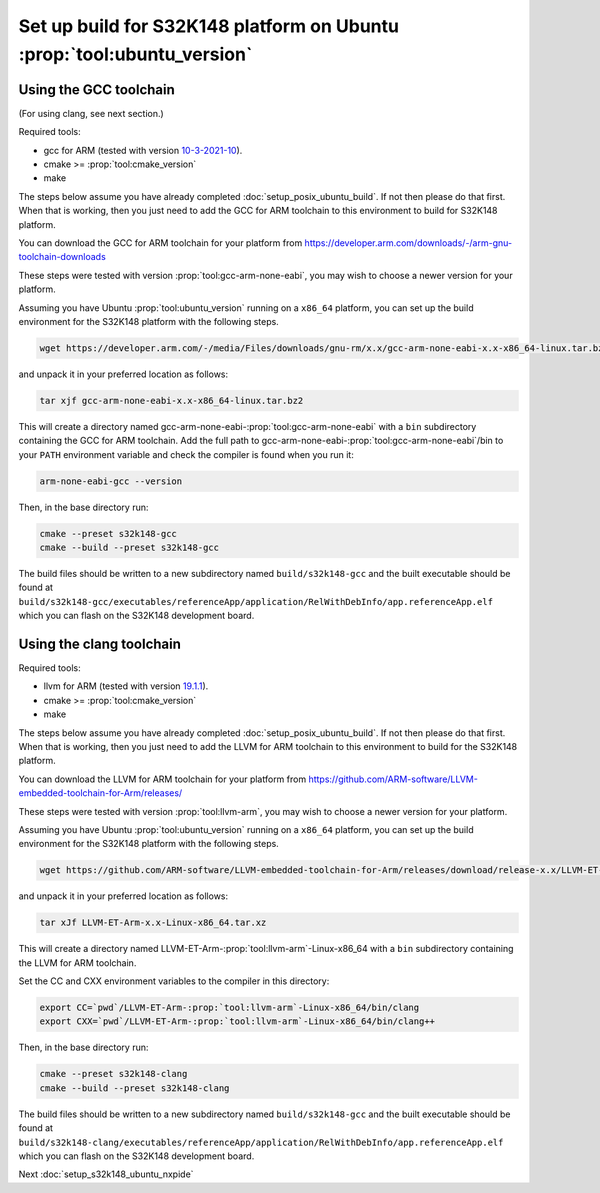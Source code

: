 .. _setup_s32k148_ubuntu_build:

Set up build for S32K148 platform on Ubuntu :prop:`tool:ubuntu_version`
=======================================================================

Using the GCC toolchain
-----------------------

(For using clang, see next section.)

Required tools:

* gcc for ARM (tested with version `10-3-2021-10 <https://developer.arm.com/downloads/-/gnu-rm/10-3-2021-10>`_).
* cmake >= :prop:`tool:cmake_version`
* make

The steps below assume you have already completed :doc:`setup_posix_ubuntu_build`.
If not then please do that first.
When that is working, then you just need to add the GCC for ARM toolchain to this environment to build for S32K148 platform.

You can download the GCC for ARM toolchain for your platform from
https://developer.arm.com/downloads/-/arm-gnu-toolchain-downloads

These steps were tested with version :prop:`tool:gcc-arm-none-eabi`, you may wish to choose a newer version for your platform.

Assuming you have Ubuntu :prop:`tool:ubuntu_version` running on a ``x86_64`` platform,
you can set up the build environment for the S32K148 platform with the following steps.

.. code-block:: bash

    wget https://developer.arm.com/-/media/Files/downloads/gnu-rm/x.x/gcc-arm-none-eabi-x.x-x86_64-linux.tar.bz2

and unpack it in your preferred location as follows:

.. code-block:: bash

    tar xjf gcc-arm-none-eabi-x.x-x86_64-linux.tar.bz2

This will create a directory named gcc-arm-none-eabi-:prop:`tool:gcc-arm-none-eabi` with a ``bin`` subdirectory containing the GCC for ARM toolchain.
Add the full path to gcc-arm-none-eabi-:prop:`tool:gcc-arm-none-eabi`/bin to your ``PATH`` environment variable
and check the compiler is found when you run it:

.. code-block:: bash

    arm-none-eabi-gcc --version

Then, in the base directory run:

.. code-block:: bash

    cmake --preset s32k148-gcc
    cmake --build --preset s32k148-gcc

The build files should be written to a new subdirectory named ``build/s32k148-gcc``
and the built executable should be found at ``build/s32k148-gcc/executables/referenceApp/application/RelWithDebInfo/app.referenceApp.elf``
which you can flash on the S32K148 development board.

Using the clang toolchain
-------------------------

Required tools:

* llvm for ARM (tested with version `19.1.1 <https://github.com/ARM-software/LLVM-embedded-toolchain-for-Arm/releases/download/release-19.1.1>`_).
* cmake >= :prop:`tool:cmake_version`
* make

The steps below assume you have already completed :doc:`setup_posix_ubuntu_build`.
If not then please do that first.
When that is working, then you just need to add the LLVM for ARM toolchain to this environment to build for the S32K148 platform.

You can download the LLVM for ARM toolchain for your platform from
https://github.com/ARM-software/LLVM-embedded-toolchain-for-Arm/releases/

These steps were tested with version :prop:`tool:llvm-arm`, you may wish to choose a newer version for your platform.

Assuming you have Ubuntu :prop:`tool:ubuntu_version` running on a ``x86_64`` platform,
you can set up the build environment for the S32K148 platform with the following steps.

.. code-block:: bash

    wget https://github.com/ARM-software/LLVM-embedded-toolchain-for-Arm/releases/download/release-x.x/LLVM-ET-Arm-x.x-Linux-x86_64.tar.xz

and unpack it in your preferred location as follows:

.. code-block:: bash

    tar xJf LLVM-ET-Arm-x.x-Linux-x86_64.tar.xz

This will create a directory named LLVM-ET-Arm-:prop:`tool:llvm-arm`-Linux-x86_64 with a ``bin`` subdirectory containing the LLVM for ARM toolchain.

Set the CC and CXX environment variables to the compiler in this directory:

.. code-block:: bash

    export CC=`pwd`/LLVM-ET-Arm-:prop:`tool:llvm-arm`-Linux-x86_64/bin/clang
    export CXX=`pwd`/LLVM-ET-Arm-:prop:`tool:llvm-arm`-Linux-x86_64/bin/clang++

Then, in the base directory run:

.. code-block:: bash

    cmake --preset s32k148-clang
    cmake --build --preset s32k148-clang

The build files should be written to a new subdirectory named ``build/s32k148-gcc``
and the built executable should be found at ``build/s32k148-clang/executables/referenceApp/application/RelWithDebInfo/app.referenceApp.elf``
which you can flash on the S32K148 development board.

Next :doc:`setup_s32k148_ubuntu_nxpide`
